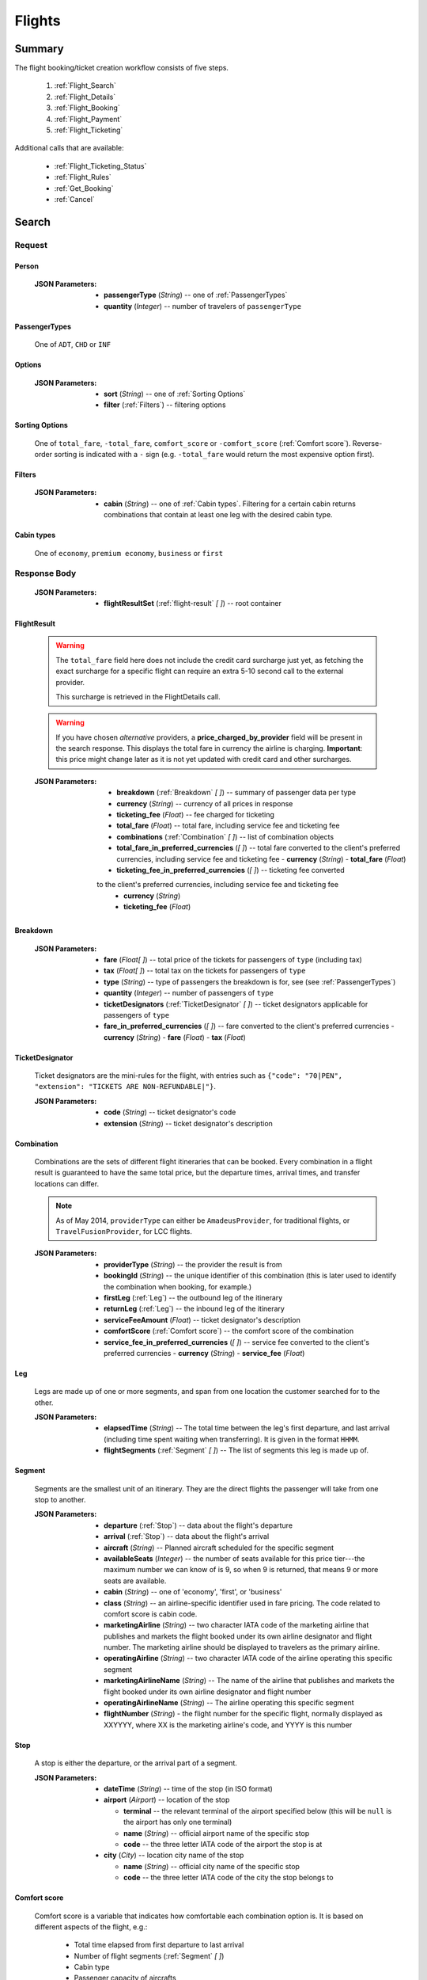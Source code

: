 =========
 Flights
=========

---------
 Summary
---------

The flight booking/ticket creation workflow consists of five steps.

 1. :ref:`Flight_Search`
 2. :ref:`Flight_Details`
 3. :ref:`Flight_Booking`
 4. :ref:`Flight_Payment`
 5. :ref:`Flight_Ticketing`

Additional calls that are available:

 - :ref:`Flight_Ticketing_Status`
 - :ref:`Flight_Rules`
 - :ref:`Get_Booking`
 - :ref:`Cancel`

.. _Flight_Search:

--------
 Search
--------

Request
=======

.. http:post:: /flights

    Searches for flights that match provided criteria.

    .. note::
        In most cases you'll want to pass 00:00:00 as time for both your
        departure and your return date. Time filtering constraints will be
        very strict otherwise, often resulting in no matches for your query.

    :JSON Parameters:
        - **fromLocation** (*String*) -- departure location, given as IATA code
        - **toLocation** (*String*) -- destination, given as IATA code
        - **departureDate** (*String*) -- date of departure, in ISO format,
          including a time code, even though whole day will be searched by
          default
        - **returnDate** (*String*) -- *(optional)* date of return, in ISO
          format, including a time code, even though whole day will be
          searched by default
        - **persons** (:ref:`Person`) -- a list of passengers, grouped by type
          code, containing Persons
        - **fromAirport** (*String*) -- *(optional)* departure airport, given
          as IATA code, must be in the city specified in ``fromLocation``
        - **toAirport** (*String*) -- *(optional)* destination airport, given
          as IATA code, must be in the city specified in ``toLocation``
        - **providerType** (*String*) -- *(optional)* type of results to
          retrieve
        - **preferredAirlines** (*String \[ \]*) -- *(optional)* list of
          airlines to filter results to, given as their two character IATA code
        - **extraDays** (*Integer*) -- *(optional)* number of days to call
          :ref:`Flexible_Date_Search` with, between 1-3
        - **options** (:ref:`Options`) -- *(optional)* sorting and filtering options

.. _Person:

Person
------

    :JSON Parameters:
        - **passengerType** (*String*) -- one of :ref:`PassengerTypes`
        - **quantity** (*Integer*) -- number of travelers of ``passengerType``

.. _PassengerTypes:

PassengerTypes
--------------

    One of ``ADT``, ``CHD`` or ``INF``

.. _Options:

Options
-------

    :JSON Parameters:
        - **sort** (*String*) -- one of :ref:`Sorting Options`
        - **filter** (:ref:`Filters`) -- filtering options

.. _sorting_options:

Sorting Options
---------------

    One of ``total_fare``, ``-total_fare``, ``comfort_score`` or ``-comfort_score``
    (:ref:`Comfort score`). Reverse-order sorting is indicated with a ``-`` sign
    (e.g. ``-total_fare`` would return the most expensive option first).

.. _Filters:

Filters
-------

    :JSON Parameters:
        - **cabin** (*String*) -- one of :ref:`Cabin types`. Filtering for a certain
          cabin returns combinations that contain at least one leg with the desired
          cabin type.

.. _cabin_types:

Cabin types
-----------

    One of ``economy``, ``premium economy``, ``business`` or ``first``

Response Body
=============

    :JSON Parameters:
        - **flightResultSet** (:ref:`flight-result` *\[ \]*) -- root container

.. _flight-result:

FlightResult
------------

    .. warning::
        The ``total_fare`` field here does not include the credit card
        surcharge just yet, as fetching the exact surcharge for a specific
        flight can require an extra 5-10 second call to the external provider.

        This surcharge is retrieved in the _`FlightDetails` call.

    .. warning::
        If you have chosen *alternative* providers, a **price_charged_by_provider**
        field will be present in the search response. This displays the total fare in
        currency the airline is charging. **Important**: this price might change later
        as it is not yet updated with credit card and other surcharges.

    :JSON Parameters:
        - **breakdown** (:ref:`Breakdown` *\[ \]*) -- summary of passenger data
          per type
        - **currency** (*String*) -- currency of all prices in response
        - **ticketing_fee** (*Float*) -- fee charged for ticketing
        - **total_fare** (*Float*) -- total fare, including service fee and ticketing fee
        - **combinations** (:ref:`Combination` *\[ \]*) -- list of combination
          objects
        - **total_fare_in_preferred_currencies** (*\[ \]*) -- total fare converted
          to the client's preferred currencies, including service fee and ticketing fee
          - **currency** (*String*)
          - **total_fare** (*Float*)
        - **ticketing_fee_in_preferred_currencies** (*\[ \]*) -- ticketing fee converted
        to the client's preferred currencies, including service fee and ticketing fee
          - **currency** (*String*)
          - **ticketing_fee** (*Float*)

.. _Breakdown:

Breakdown
---------

    :JSON Parameters:
        - **fare** (*Float[ ]*) -- total price of the tickets for passengers of
          ``type`` (including tax)
        - **tax** (*Float[ ]*) -- total tax on the tickets for passengers of
          ``type``
        - **type** (*String*) -- type of passengers the breakdown is for, see
          (see :ref:`PassengerTypes`)
        - **quantity** (*Integer*) -- number of passengers of ``type``
        - **ticketDesignators** (:ref:`TicketDesignator` *\[ \]*) -- ticket
          designators applicable for passengers of ``type``
        - **fare_in_preferred_currencies** (*\[ \]*) -- fare converted
          to the client's preferred currencies
          - **currency** (*String*)
          - **fare** (*Float*)
          - **tax** (*Float*)

.. _TicketDesignator:

TicketDesignator
----------------

    Ticket designators are the mini-rules for the flight, with entries such as
    ``{"code": "70|PEN", "extension": "TICKETS ARE NON-REFUNDABLE|"}``.

    :JSON Parameters:
        - **code** (*String*) -- ticket designator's code
        - **extension** (*String*) -- ticket designator's description

.. _Combination:

Combination
-----------

    Combinations are the sets of different flight itineraries that can be
    booked. Every combination in a flight result is guaranteed to have the
    same total price, but the departure times, arrival times, and transfer
    locations can differ.

    .. note::
        As of May 2014, ``providerType`` can either be ``AmadeusProvider``, for
        traditional flights, or ``TravelFusionProvider``, for LCC flights.

    :JSON Parameters:
        - **providerType** (*String*) -- the provider the result is from
        - **bookingId** (*String*) -- the unique identifier of this
          combination (this is later used to identify the combination when
          booking, for example.)
        - **firstLeg** (:ref:`Leg`) -- the outbound leg of the itinerary
        - **returnLeg** (:ref:`Leg`) -- the inbound leg of the itinerary
        - **serviceFeeAmount** (*Float*) -- ticket designator's description
        - **comfortScore** (:ref:`Comfort score`) -- the comfort score of
          the combination
        - **service_fee_in_preferred_currencies** (*\[ \]*) -- service fee
          converted to the client's preferred currencies
          - **currency** (*String*)
          - **service_fee** (*Float*)

.. _Leg:

Leg
---

    Legs are made up of one or more segments, and span from one location the
    customer searched for to the other.

    :JSON Parameters:
        - **elapsedTime** (*String*) -- The total time between the leg's first
          departure, and last arrival (including time spent waiting when
          transferring). It is given in the format ``HHMM``.
        - **flightSegments** (:ref:`Segment` *\[ \]*) -- The list of segments
          this leg is made up of.

.. _Segment:

Segment
-------

    Segments are the smallest unit of an itinerary. They are the direct
    flights the passenger will take from one stop to another.

    :JSON Parameters:
        - **departure** (:ref:`Stop`) -- data about the flight's departure
        - **arrival** (:ref:`Stop`) -- data about the flight's arrival
        - **aircraft** (*String*) -- Planned aircraft scheduled for the
          specific segment
        - **availableSeats** (*Integer*) -- the number of seats available for
          this price tier---the maximum number we can know of is 9, so when 9
          is returned, that means 9 or more seats are available.
        - **cabin** (*String*) -- one of 'economy', 'first', or 'business'
        - **class** (*String*) -- an airline-specific identifier used in fare
          pricing. The code related to comfort score is cabin code.
        - **marketingAirline** (*String*) -- two character IATA code of the
          marketing airline that publishes and markets the flight booked
          under its own airline designator and flight number. The marketing
          airline should be displayed to travelers as the primary airline.
        - **operatingAirline** (*String*) -- two character IATA code of the
          airline operating this specific segment
        - **marketingAirlineName** (*String*) -- The name of the airline
          that publishes and markets the flight booked under its own airline
          designator and flight number
        - **operatingAirlineName** (*String*) -- The airline operating this
          specific segment
        - **flightNumber** (*String*) - the flight number for the specific
          flight, normally displayed as XXYYYY, where XX is the marketing
          airline's code, and YYYY is this number

.. _Stop:

Stop
----

    A stop is either the departure, or the arrival part of a segment.

    :JSON Parameters:
        - **dateTime** (*String*) -- time of the stop (in ISO format)
        - **airport** (*Airport*) -- location of the stop

          - **terminal** -- the relevant terminal of the airport specified
            below (this will be ``null`` is the airport has only one terminal)
          - **name** (*String*) -- official airport name of the specific stop
          - **code** -- the three letter IATA code of the airport the stop is
            at

        - **city** (*City*) -- location city name of the stop

          - **name** (*String*) -- official city name of the specific stop
          - **code** -- the three letter IATA code of the city the stop
            belongs to

.. _Comfort score:

Comfort score
-------------

    Comfort score is a variable that indicates how comfortable each
    combination option is. It is based on different aspects of the
    flight, e.g.:

     - Total time elapsed from first departure to last arrival
     - Number of flight segments (:ref:`Segment` *\[ \]*)
     - Cabin type
     - Passenger capacity of aircrafts
     - Red-eye flight status, meaning flight leaves or departs at an
       inconvenient time
     - The time elapsed between flight segments

Response Codes
==============

 - **404 'No flights available'**
 - **404 'No flight found for return leg'**
 - **404 'Search does not include a required country'** - It is possible to set
   rules to disallow search queries that don't include a specific country in the
   itinerary. If a search request doesn't match the set filter, this is returned
 - **500 'external provider rejected the request - please try again'**: This is
   the generic error sent when we receive an unknown error as response from the
   provider

Examples
========

Request
-------

    **JSON:**

    .. sourcecode:: json

        {
          "fromLocation": "BUD",
          "toLocation": "LON",
          "departureDate": "2014-05-15T00:00:00",
          "returnDate": "2014-05-20T00:00:00",
          "persons":[
            {
              "passengerType":"ADT",
              "quantity": 2
            },
            {
              "passengerType":"CHD",
              "quantity": 1
            }
          ]
        }

Response
--------

    **JSON:**

    .. sourcecode:: json

        {
          "flightResultSet": [
            {
              "breakdown": [
                {
                  "passengerFare": {
                    "fare": 52.8627,
                    "tax": 21.1229,
                    "ticketDesignators": [],
                    "type": "ADT",
                    "quantity": 1,
                    "fare_in_preferred_currencies": [
                      {
                        "currency":GBP",
                        "fare": 72,
                        "tax": 21.1229,
                      },
                      {
                        "currency": "USD",
                        "fare": 66,
                        "tax": 21.1229,
                      }
                    ],
                  }
                }
              ],
              "currency": "EUR",
              "total_fare": 57.8627,
              "ticketing_fee": 5,
              "total_fare_in_preferred_currencies": [
                {
                  "currency":GBP",
                  "total_fare": 72,
                },
                {
                  "currency": "USD",
                  "total_fare": 66,
                }
              ],
              "ticketing_fee_in_preferred_currencies": [
                {
                  "currency":GBP",
                  "ticketing_fee": 3.66,
                },
                {
                  "currency": "USD",
                  "ticketing_fee": 5.74,
                }
              ],
              "combinations": [
                {
                  "providerType": "TravelFusionProvider",
                  "bookingId": "15_0_0",
                  "comfortScore": 47,
                  "firstLeg": {
                    "elapsedTime": "0230",
                    "flightSegments": [
                      {
                        "operatingAirlineName": "British Airways",
                        "marketingAirlineName": "British Airways",
                        "aircraft": "Airbus Industries A320",
                        "arrival": {
                          "airport": {
                            "name": "Stansted",
                            "terminal": null,
                            "code": "STN"
                          },
                          "city": {
                            "code": "LON",
                            "name": "London"
                          },
                          "dateTime": "2014-06-05T23:00:00"
                        },
                        "marketingAirline": "BA",
                        "operatingAirline": "FR",
                        "departure": {
                          "airport": {
                            "terminal": null,
                            "code": "BUD"
                            "name": "Liszt Ferenc Intl",
                          },
                          "city": {
                            "code": "BUD",
                            "name": "Budapest"
                          },
                          "dateTime": "2014-06-05T21:30:00"
                        },
                        "flightNumber": "867",
                        "availableSeats": 9,
                        "cabin": "economy",
                        "class": "Y",
                      }
                    ]
                  },
                  "serviceFeeAmount": 5.0,
                  "comfortScore": 50,
                  "service_fee_in_preferred_currencies": [
                    {
                      "currency":GBP",
                      "service_fee": 3.66,
                    },
                    {
                      "currency": "USD",
                      "service_fee": 5.74,
                    }
                  ],
                }
              ]
            }
          ]
        }

.. _Flexible_Date_Search:

Flexible Date Search
--------------------

    Returns the cheapest flight option for all the possible combinations of
    the departure and arrival dates +/- the number of ``extraDays``.

    .. warning::
        To proceed with the flight workflow after a flexible date search, a
        regular search request must be sent with the parameters of the chosen
        option. It is not possible to make a booking based on booking IDs
        returned in the flexible date search response!

    :JSON Parameters:
        - **fromLocation** (*String*) -- departure location, given as IATA code
        - **toLocation** (*String*) -- destination, given as IATA code
        - **departureDate** (*String*) -- date of departure
        - **returnDate** (*String*) -- date of return
        - **id** (*String*) -- unique identifier of the result

Examples
--------

Request
-------

    **JSON:**

    .. sourcecode:: json

        {
          "fromLocation": "BUD",
          "toLocation": "LON",
          "departureDate": "2014-05-15T00:00:00",
          "returnDate": "2014-05-20T00:00:00",
          "persons":[
            {
              "passengerType":"ADT",
              "quantity": 2
            },
            {
              "passengerType":"CHD",
              "quantity": 1
            }
          ],
          "extraDays": 3,
        }

Response
--------

    **JSON:**

    .. sourcecode:: json

        {
          "flightResultSet": [
            {
              "flightResult": {
                "_comment": "same as in regular search response"
              },
              "fromLocation": "BUD",
              "toLocation": "LON",
              "departureDate": "2015-04-29T00:00:00Z",
              "returnDate": "2015-05-06T00:00:00Z",
              "id": "0648ae1d-3b48-4a88-b317-a5ca65fd2d67",
            }
          ]
        }

.. _Flight_Details:

---------
 Details
---------

Request
=======

.. http:get:: /flights/:booking_id

    **booking_id** is the booking ID of the :ref:`Combination` to get the
    details of

Response Body
=============

    :JSON Parameters:
        - **flightDetails** (:ref:`FlightDetailsContainer`) -- root container

.. _FlightDetailsContainer:

FlightDetails
-------------

    .. warning::
        While the ``price`` field contains the ticket's final price, baggages
        are not included in that, as the user may be able to choose from
        different baggage tiers. It is the travel site's responsibility to add
        the cost of the passenger's baggages themselves as an extra cost.

    .. note::
        Providers return prices in the travel site's preferred currency
        automatically. In the rare case that they might fail to do so, the
        Allmyles API will convert the prices to the flight fare's currency
        automatically, based on the provider's currency conversion data.

    :JSON Parameters:
        - **rulesLink** (*String*) -- link to the airline's rules page (hosted
          on the airline's website)
        - **baggageTiers** (:ref:`BaggageTier` *\[ \]*) -- contains the
          different options the passenger has for bringing baggages along. The
          book request will need to contain the ID of one of these objects in
          the baggage field.
        - **carryOnBaggageTiers** (:ref:`carryOnBaggageTier`) -- contains the
          different options of cabin baggages. The book request will need
          to contain the ID of one of these objects in the carry-on baggage
          field.
        - **fields** (:ref:`FormFields`) -- contains field validation data
        - **price** (:ref:`Price`) -- contains the final price of the ticket
          (including the credit card surcharge, but not the baggages)
        - **result** (:ref:`flight-result`) -- contains an exact copy of the
          result from the :ref:`Flight_Search` call's response
        - **options** (:ref:`FlightOptions`) -- contains whether certain
          options are enabled for this flight
        - **surcharge** (:ref:`Price`) -- contains the credit card surcharge
          for this flight
        - **price_in_preferred_currencies** (:ref:`Price` *\[ \]*) -- contains
          the final price of the ticket converted to the client's preferred
          currencies
        - **surcharge_in_preferred_currencies** (:ref:`Price` *\[ \]*) -- contains
          the credit card surcharge for this flight converted to the client's preferred
          currencies

.. _BaggageTier:

BaggageTier
-----------

    These objects define the passenger's options for taking baggages on the
    flight. Each passenger can choose one of these for themselves.

    .. note::
        Keep in mind that while the tier ID's value may seem closely related to
        the other fields, it's not guaranteed to contain any semantic meaning at
        all.

    :JSON Parameters:
        - **tier** (*String*) -- the ID for this baggage tier (this is used to
          refer to it when booking)
        - **price** (:ref:`Price`) -- contains the price of the baggage tier
        - **max_weights** (*Float* *\[ \]*) -- the maximum weight of each
          piece of baggage a passenger can take in this tier in kg, can be an
          empty array if there's no limit. Having multiple items in this array
          means that for the specified price, the passenger can check in as many
          baggages as there are items in the array. Can be an empty list if data
          is present in the *total* field.
        - **total** -- Some airlines don't limit the weights of each bag, only
          the total weight of all the bags, and the number of bags.
          - **weight** (*Float*)v-- maximum summed weight of all the bags the
            passenger can take
          - **number_of_bags** (*Int*) -- number of bags that the passenger can
            take
        - **price_in_preferred_currencies** (:ref:`Price` *\[ \]*) -- contains
          the price of the baggage tier converted to the client's preferred
          currencies

.. _carryOnBaggageTier:

CarryOnBaggageTier
---------------------
    These objects define the passenger's options for taking cabin baggages
    on the flight. Each passenger can choose one of these for themselves.

    :JSON Parameters:
        - **tier** (*String*) -- the ID for this baggage tier (this is used to
          refer to it when booking)
        - **price** (:ref:`Price`) -- contains the price of the baggage tier
        - **description** (*String*) -- A basic description of the carry-on
          baggage's size, e.g. `Small cabin bag`. Exact dimensions should be
          checked on the airline's website.
        - **price_in_preferred_currencies** (:ref:`Price` *\[ \]*) -- contains
          the price of the baggage tier converted to the client's preferred
          currencies

.. _FormFields:

Form Fields
-----------

Form fields define criteria for field validation, making it easy to generate
HTML form elements.

      :JSON Parameters:
        - **passengers** (:ref:`FormField` *\[ \]*) -- contains validation
          data for Passenger fields
        - **contactInfo** (:ref:`FormField` *\[ \]*) -- contains validation
          data for Contact Info fields
        - **billingInfo** (:ref:`FormField` *\[ \]*) -- contains validation
          data for Billing Info fields

.. _FormField:

Form Field
----------

    :JSON Parameters for ``select`` fields:
        - **tag** (*String*) -- HTML tag type, in this case ``select``
        - **options** (*String [ ]*) -- value options of the field
        - **attributes** (:ref:`Attributes` *\[ \]*) -- attributes of the field

    :JSON Parameters for ``input`` fields:
        - **tag** (*String*) -- HTML tag type, in this case ``input``
        - **attributes** (:ref:`Attributes` *\[ \]*) -- attributes of the field

.. _Attributes:

Attributes
----------

    :JSON Parameters:
        - **name** (*String*) -- one of :ref:`Field_Names`
        - **data-label** (*String*) -- user friendly field label
        - **type** (*String*) -- type of input data (``†ext`` or ``email``)
        - **maxLength** (*Float*)
        - **required** (*String*) -- if present, field is required
        - **pattern** (*String*) -- regex pattern of valid data

.. _Field_Names:

Field Names
-----------

    :Passenger:
        - namePrefix
        - firstName
        - lastName
        - gender
        - birthDate
        - document/type
        - document/id
        - document/issueCountry
        - document/dateOfExpiry

    :Contact and Billing Info:
        - name
        - email
        - address/addressLine1
        - address/addressLine2
        - address/addressLine3
        - address/cityName
        - address/zipCode
        - address/countryCode
        - phone/countryCode
        - phone/areaCode
        - phone/phoneNumber

.. _Price:

Price
-----

    :JSON Parameters:
        - **amount** (*Float*) -- the amount of money in the currency below
        - **currency** (*String*) -- the currency of the amount specified, can
          be null when the amount is zero

.. _FlightOptions:

FlightOptions
-------------

    **{optionName}** below refers to the following names:

        - seatSelectionAvailable
        - travelfusionPrepayAvailable

    :JSON Parameters:
        - **{optionName}** (*Boolean*) -- whether the option is enabled or not

Response Codes
==============

 - **404 'search first'**
 - **412 'a request is already being processed'**: This error comes up even
   when the other request is asynchronous (i.e. when we are still processing a
   search request). The response for async requests does not need to be
   retrieved for this error to clear, just wait a few seconds.
 - **412 'request is not for the latest search'**: One case where this error
   is returned is when a customer is using multiple tabs and trying to select
   a flight from an old result list.

Examples
========

Response
--------

    **JSON:**

    .. sourcecode:: json

        {
          "flightDetails": {
            "rulesLink": null,
            "baggageTiers": [
                {
                    "tier": "0",
                    "price": {
                        "currency": null,
                        "amount": 0.0
                    },
                    "max_weights": [],
                    'total': {
                        'weight': None,
                        'number_of_bags': None,
                    },
                    "price_in_preferred_currencies": [
                      {
                        "currency":GBP",
                        "amount": 0.0
                      },
                      {
                        "currency": "USD",
                        "amount": 0.0 
                      }
                    ],
                },
                {
                    "tier": "1",
                    "price": {
                        "currency": "HUF",
                        "amount": 15427.0
                    },
                    "max_weights": [15.0],
                    'total': {
                        'weight': None,
                        'number_of_bags': None,
                    },
                    "price_in_preferred_currencies": [
                      {
                        "currency":GBP",
                        "amount": 10.0
                      },
                      {
                        "currency": "USD",
                        "amount": 12.0 
                      }
                    ],
                },
                {
                    "tier": "2",
                    "price": {
                        "currency": "HUF",
                        "amount": 37024.8
                    },
                    "max_weights": [], 
                    'total': {
                        'weight': 45,
                        'number_of_bags': 2,
                    },
                    "price_in_preferred_currencies": [
                      {
                        "currency":GBP",
                        "amount": 20.0
                      },
                      {
                        "currency": "USD",
                        "amount": 22.0 
                      }
                    ],
                }
            ],
            "carryOnBaggageTiers": [
                {
                    "tier": "1",
                    "price": {
                        "currency": "null",
                        "amount": 0.0
                    },
                    "description": "Small cabin bag",
                },
                {
                    "tier": "2",
                    "price": {
                        "currency": "HUF",
                        "amount": 8000.0
                    },
                    "description": "Large cabin bag",
                },
                "price_in_preferred_currencies": [
                  {
                    "currency":GBP",
                    "amount": 20.0
                  },
                  {
                    "currency": "USD",
                    "amount": 22.0 
                  }
                ],
            ],
            "fields": {
              "passengers": [
                {
                  "tag": "select",
                  "options": ["Mr", "Ms", "Mrs"],
                  "attributes": [
                    {
                      "key": "required",
                      "value": "required"
                    },
                    {
                      "key": "name",
                      "value": "persons/0/namePrefix"
                    },
                    {
                      "key": "data-label",
                      "value": "Name Prefix"
                    }
                  ],
                },
              ],
              "contact_info": [
                {
                  "tag": "input",
                  "attributes": [
                    {
                      "key": "maxLength",
                      "value": "30"
                    },
                    {
                      "key": "type",
                      "value": "text"
                    },
                    {
                     "key": "name",
                     "value": "billingInfo/name"
                    },
                    {
                      "key": "data-label",
                      "value": "Name"
                    }
                  ],
                },
              ],
              "billing_info": [
                {
                  "_comment": "trimmed in example for brevity's sake"
                },
              ]
            },
            "price": {
              "currency": "EUR",
              "amount": 4464.46
            },
            "result": {
              "_comment": "trimmed in example for brevity's sake"
            },
            "options": {
              "seatSelectionAvailable": false,
              "travelfusionPrepayAvailable": false
            },
            "surcharge": {
              "currency": "EUR",
              "amount": 5.0
              "card_type": "CA",
            },
            "price_in_preferred_currencies": [
              {
                "currency":GBP",
                "amount": 3269
              },
              {
                "currency": "USD",
                "amount": 5162 
              }
            ],
            "surcharge_in_preferred_currencies": [
              {
                "currency":GBP",
                "amount": 5.0
                "card_type": "CA",
              },
              {
                "currency": "USD",
                "amount": 5.0
                "card_type": "CA", 
              }
            ],
          }
        }

.. _Flight_Booking:

---------
 Booking
---------

    .. note::
        When booking LCC flights, there are two possible scenarios.
        By *default*, the Allmyles API does not send the book request to the
        external provider until the ticketing call arrives, so there's no
        response---an HTTP 204 No Content status code is returned.
        If you have chosen *alternative* providers (you have to contact the Allmyles
        support about this first), the booking flow of LCC flights is very similar to
        that of traditional flights. In this case the book response differs just a bit
        from the traditional book response - please refer to the book response
        specifications for detailed information.


Request
=======

.. http:post:: /books

    :JSON Parameters:
        - **bookBasket** (*String*) -- the booking ID of the :ref:`Combination`
          to book
        - **billingInfo** (:ref:`Flight_Contact`) -- billing info for ticket creation
        - **contactInfo** (:ref:`Flight_Contact`) -- contact info for ticket creation
        - **persons** (:ref:`Passenger` *\[ \]*) -- the list of passengers

.. _Flight_Contact:

Contact
-------

    :JSON Parameters:
        - **address** (:ref:`Flight_Address`) -- address of the entity in question
        - **email** (*String*) -- email of the entity in question
        - **name** (*String*) -- name of the entity in question
        - **phone** (:ref:`Flight_Phone`) -- phone number of the entity in question

.. _Flight_Address:

Address
-------

    :JSON Parameters:
        - **addressLine1** (*String*)
        - **addressLine2** (*String*) -- *(optional)*
        - **addressLine3** (*String*) -- *(optional)*
        - **cityName** (*String*)
        - **zipCode** (*String*)
        - **countryCode** (*String*) -- the two letter code of the country

.. _Flight_Phone:

Phone
-----

    :JSON Parameters:
        - **countryCode** (*String*)
        - **areaCode** (*String*)
        - **phoneNumber** (*String*)

.. _Passenger:

Passenger
---------

    :JSON Parameters:
        - **birthDate** (*String*) -- format is ``YYYY-MM-DD``
        - **document** (:ref:`FlightDocument`) -- data about the identifying
          document the passenger wishes to travel with
        - **email** (*String*)
        - **namePrefix** (*String*) -- one of ``Mr``, ``Ms``, or ``Mrs``
        - **firstName** (*String*)
        - **lastName** (*String*)
        - **gender** (*String*) -- one of ``MALE`` or ``FEMALE``
        - **passengerTypeCode** (*String*) -- one of :ref:`PassengerTypes`
        - **baggage** (*String*) -- one of the tier IDs returned in the
          flight details response
        - **carryOnBaggage** (*String*) -- one of the tier IDs returned
          in the flight details response

.. _FlightDocument:

Document
--------

    :JSON Parameters:
        - **id** (*String*) -- document's ID number
        - **dateOfExpiry** (*String*) -- format is YYYY-MM-DD
        - **issueCountry** (*String*) -- two letter code of issuing country
        - **type** (*String*) -- one of :ref:`DocumentTypes`

Response Body
=============

    .. note::
        Again: **by default, there's no response body for LCC book requests!**
        An HTTP 204 No Content status code confirms that Allmyles saved the
        sent data for later use.

    .. warning::
        If you have chosen alternative providers - that means there IS a book response
        for LCC flights, **this is the response that contains the exact final price** that
        should be shown to the traveler. This price contains the baggage and hand luggage
        surcharges, if applicable.

    .. warning::
        The format of :ref:`Flight_Contact` and :ref:`flight-result` objects contained
        within this response might slightly differ from what's described in
        this documentation as requested. This will be fixed in a later version.

    :JSON Parameters:
        - **price** (:ref:`Price`) -- *only in alternative LCC book response!*
          final price updated with baggage surcharges
        - **pnr** (*String*) -- the PNR locator which identifies this booking
        - **lastTicketingDate** (*String*) -- the timestamp of when it's last
          possible to create a ticket for the booking, in ISO format
        - **bookingReferenceId** (*String*) -- the ID of the workflow at
          Allmyles; this is not currently required anywhere later, but can be
          useful for debugging
        - **contactInfo** (:ref:`Flight_Contact`) -- contains a copy of the data
          received in the :ref:`Flight_Booking` call
        - **flightData** (:ref:`flight-result`) -- contains a copy of the
          result from the :ref:`Flight_Search` call's response

Response Codes
==============

 - **303 'Unable to book this flight - please select a different bookingId'**:
   This error is returned when the external provider encounters a problem such
   as a discrepancy between actual flight data and what they returned from
   their cache before. This happens very rarely, or never in production.
 - **404 'search first'**
 - **412 'a request is already being processed'**: This error comes up even
   when the other request is asynchronous (i.e. when we are still processing a
   search request). The response for async requests does not need to be
   retrieved for this error to clear, just wait a few seconds.
 - **412 'Already booked.'**: This denotes that either us or the external
   provider has detected a possible duplicate booking, and has broken the flow
   to avoid dupe payments.
 - **412 'already booked'**: This is technically the same as the error above,
   but is encountered at a different point in the flow. The error messages are
   only temporarily not the same for these two errors.
 - **412 'request is not for the latest search'**
 - **500 'could not book flight'**: This is the generic error returned when we
   encounter an unknown/empty response from the external provider
 - **504 'external gateway timed out - book request might very well have been
   successful!'**: The booking might, or might not have been completed in this
   case. The flow should be stopped, and the customer should be contacted to
   complete the booking.
 - **504 'Could not retrieve virtual credit card, flight not booked. An IRN
   should be sent to payment provider now.'**

Examples
========

Request
-------

    **JSON:**

    .. sourcecode:: json

        {
          "bookBasket": ["1_0_0"],
          "billingInfo": {
            "address": {
              "addressLine1": "Váci út 13-14",
              "cityName": "Budapest",
              "countryCode": "HU",
              "zipCode": "1234"
            },
            "email": "ccc@gmail.com",
            "name": "Kovacs Gyula",
            "phone": {
              "areaCode": "30",
              "countryCode": "36",
              "phoneNumber": "1234567"
            }
          },
          "contactInfo": {
            "address": {
              "addressLine1": "Váci út 13-14",
              "cityName": "Budapest",
              "countryCode": "HU",
              "zipCode": "1234"
            },
            "email": "bbb@gmail.com",
            "name": "Kovacs Lajos",
            "phone": {
              "areaCode": "30",
              "countryCode": "36",
              "phoneNumber": "1234567"
            }
          },
          "persons": [
            {
              "baggage": "0",
              "carryOnBaggage": "1",
              "birthDate": "1974-04-03",
              "document": {
                "dateOfExpiry": "2016-09-03",
                "id": "12345678",
                "issueCountry": "HU",
                "type": "Passport"
              },
              "email": "aaa@gmail.com",
              "firstName": "Janos",
              "gender": "MALE",
              "lastName": "Kovacs",
              "namePrefix": "Mr",
              "passengerTypeCode": "ADT"
            }
          ]
        }

Response
--------

    **JSON:**

    .. sourcecode:: json

        {
          "bookingReferenceId": "req-cfd7963b187a4fe99702c0373c89cb16",
          "contactInfo": {
            "address": {
              "city": "Budapest",
              "countryCode": "HU",
              "line1": "Madach ut 13-14",
              "line2": null,
              "line3": null
            },
            "email": "testy@gmail.com",
            "name": "Kovacs Lajos",
            "phone": {
              "areaCode": "30",
              "countryCode": "36",
              "number": "1234567"
            }
          },
          "flightData": {
            "_comment": "trimmed in example for brevity's sake"
          },
          "lastTicketingDate": "2014-05-16T23:59:59Z",
          "pnr": "6YESST"
        }

.. _Flight_Payment:

---------
 Payment
---------

If payment is required---that is, if the flight is an LCC one---this is where
Allmyles gets the payment data.

The only supported payment provider at the moment is PayU. When we receive a
transaction ID that points to a successful payment by the passenger, we
essentially take that money from PayU, and forward it to the provider to buy a
ticket in the :ref:`Flight_Ticketing` step.

Request
=======

.. http:post:: /payment

    :JSON Parameters:
        - **payuId** (*String*) -- the transaction ID identifying the
          successful transaction at PayU
        - **basket** (*String[ ]*) -- the booking IDs the payment is for

Response Body
=============

    **N/A:**

    Returns an HTTP 204 No Content status code if successful.

Response Codes
==============

 - **412 'a request is already being processed'**: This error comes up even
   when the other request is asynchronous (i.e. when we are still processing a
   search request). The response for async requests does not need to be
   retrieved for this error to clear, just wait a few seconds.
 - **412 'book request should have been received'**

Examples
========

Request
-------

    **JSON:**

    .. sourcecode:: json

        {
          "payuId": "12345678",
          "basket": ["2_1_0"]
        }

.. _Flight_Ticketing:

-----------
 Ticketing
-----------

Two important notes:

1. Call this only when the passenger's payment completely went through! (That
   is, after the payment provider's IPN has arrived, confirming that the
   transaction did not get caught by the fraud protection filter.)
2. After this call has been made **do not issue refunds** unless the Allmyles
   API explicitly tells you to. It's way better to just correct ticketing
   errors manually than to fire automatic refunds even if the ticket purchase
   might already be locked in for some reason.

Request
=======

.. http:get:: /tickets/:booking_id

    **booking_id** is the booking ID of the :ref:`Combination` to create a
    ticket for

Response Body
=============

    By default, this is just an abstraction for the book call when buying an
    LCC ticket (there's no separate book and ticketing calls for those flights).
    This means the response differs greatly depending on whether the flight is
    traditional or LCC booked through the *default* providers.

    If you have chosen *alternative* providers (you would have to contact the
    Allmyles support about this first), there **is** a separate book response for
    LCC flights, but the ticket response is the same as described below.

    :JSON Parameters for traditional flights:
        - **tickets** (*Ticket [ ]*) -- the purchased tickets

          - **passenger** (*String*) -- the name of the passenger the ticket
            was purchased for
          - **passenger_type** (*String*) -- one of :ref:`PassengerTypes`
          - **ticket** (*String*) -- the ticket number which allows the
            passenger to actually board the plane
          - **price** (*TicketPrice*)

            - **currency** (*String*)
            - **total_fare** (*Float*) -- The total amount of money the
              passenger paid for his ticket, including tax.
            - **tax** (*Float*) -- The total amount of tax the passenger had to
              pay for this ticket.
          - **baggage**

            - **quantity** (*Int*) -- The maximum quantity of baggage the
              passenger can bring along
            - **unit** (*String*) -- Units of measurement
          - **price_in_preferred_currencies** (*TicketPrice [ ]*) -- the
            ticket price converted to the client's preferred currencies
            - **currency** (*String*)
            - **total_fare** (*Float*)
            - **tax** (*Float*)
        - **flightData** (:ref:`flight-result`) -- contains a copy of the
          result from the :ref:`Flight_Search` call's response
        - **contactInfo** (:ref:`Flight_Contact`) -- contains a copy of the data
          received in the :ref:`Flight_Booking` call
        
    :JSON Parameters for LCC flights:
        - **ticket** (*String*) -- the ticket number (LCC PNR) for this booking
        - **pnr** (*String*) -- the PNR locator which identifies this booking
        - **bookingReferenceId** (*String*) -- the ID of the workflow at
          Allmyles; this is not currently required anywhere later, but can be
          useful for debugging
        - **contactInfo** (:ref:`Flight_Contact`) -- contains a copy of the data
          received in the :ref:`Flight_Booking` call
        - **flightData** (:ref:`flight-result`) -- contains a copy of the
          result from the :ref:`Flight_Search` call's response
        - **baggageTiers** (:ref:`BaggageTier` *\[ \]*) -- the baggage tier
          option the passenger has chosen
        - **carryOnBaggageTiers** (:ref:`carryOnBaggageTier` *\[ \]*) -- the
          carry-on baggage tier option the passenger has chosen


Response Codes
==============

In case of errors (referring to response code 202 and 5xx), the client is
expected to either have a correct the ticketing manually, or send periodic
:ref:`Flight_Ticketing_Status` requests until a definitive response is given
(one of the following statuses: 'successful', 'failed', or 'unknown'.) This
should take no longer than 40 minutes. Tickets with an unknown status still
require manual intervention.

 - **202 'Warning: e-ticket could not be issued due to technical difficulties.
   Please contact youragent.'**: When this error occurs, the actual ticket is
   purchased, but an unknown error happens later on in the flow.
 - **412 'a request is already being processed'**: This error comes up even
   when the other request is asynchronous (i.e. when we are still processing a
   search request). The response for async requests does not need to be
   retrieved for this error to clear, just wait a few seconds.
 - **412 'no payment data given'**
 - **412 'book request should have been received'**
 - **412 'book response should have been received'**
 - **500 'booking failed, cannot create ticket'**: This error is returned if
   the book response we last received from the provider contained an error.
 - **503 'error while creating ticket - please try again later'**: This is the
   generic error we return when receiving an unknown response for the ticket
   request. No refund should be sent without manually checking if the ticket
   has been issued first.
 - **504 'ticket creation timed out - but could very well have been
   successful!'**: Almost the same as above, refunds are definitely not safe in
   this case.

Examples
========

Response
--------

    **JSON for traditional flights:**

    .. sourcecode:: json

        "body": {
          "tickets": [
            {
              "passenger": "Mr Janos kovcas",
              "passenger_type": "ADT",
              "ticket": "125-4838843038",
              "price": {
                "currency": "HUF",
                "total_fare": 26000.0,
                "tax": 17800.0
              }
              "baggage": {
                "quantity": 1,
                "unit": "PC",
              },
              "price_in_preferred_currencies": [
              {
                "currency":GBP",
                "total_fare": 60.48,
                "tax": 41.41
              },
              {
                "currency": "USD",
                "total_fare": 94.84,
                "tax": 64.93
              }
            ],
            },
            {
              "passenger": "Mr Janos kascvo",
              "passenger_type": "ADT",
              "ticket": "125-4838843039",
              "price": {
                "currency": "HUF",
                "total_fare": 26000.0,
                "tax": 17800.0
              }
              "baggage": {
                "quantity": 1,
                "unit": "PC",
              },
              "price_in_preferred_currencies": [
              {
                "currency":GBP",
                "total_fare": 60.48,
                "tax": 41.41
              },
              {
                "currency": "USD",
                "total_fare": 94.84,
                "tax": 64.93
              }
            ],
            }
          ],
          "flightData": {
            "_comment": "trimmed in example for brevity's sake"
          },
          "contactInfo": {
            "address": {
              "city": "Budapest",
              "countryCode": "HU",
              "line1": "Madach ut 13-14",
              "line2": null,
              "line3": null
            },
            "email": "testytesty@gmail.com",
            "name": "Kovacs Lajos",
            "phone": {
              "areaCode": "30",
              "countryCode": "36",
              "number": "1234567"
            }
          }
        }

    **JSON for LCC flights:**

    .. sourcecode:: json

        {
          "bookingReferenceId": "req-d65c00dc43ba4ad798e5478803575aab",
          "contactInfo": {
            "address": {
              "city": "Budapest",
              "countryCode": "HU",
              "line1": "Madach ut 13-14",
              "line2": null,
              "line3": null
            },
            "email": "testytesty@gmail.com",
            "name": "Kovacs Lajos",
            "phone": {
              "areaCode": "30",
              "countryCode": "36",
              "number": "1234567"
            }
          },
          "flightData": {
            "_comment": "trimmed in example for brevity's sake"
          },
          "lastTicketingDate": null,
          "pnr": "6YE2LM",
          "ticket": "0XN4GTO",
          "baggageTiers": {
            "tier": "2",
            "max_weights": [15.0, 20.0],
            "price": {
              "amount": 37024.8,
              "currency": HUF
            },
            "price_in_preferred_currencies": [
              {
                "currency":GBP",
                "amount": 10.0
              },
              {
                "currency": "USD",
                "amount": 12.0 
              }
            ],
          },
          "carryOnBaggageTiers": {
            "tier": "2",
            "description": "Large cabin bag",
            "price": {
              "amount": 8000.0,
              "currency": HUF
            },
            "price_in_preferred_currencies": [
              {
                "currency":GBP",
                "amount": 10.0
              },
              {
                "currency": "USD",
                "amount": 12.0 
              }
            ],
          }
        }

.. _Flight_Ticketing_Status:

------------------
 Ticketing Status
------------------

This call enables checking the result of a ticketing request. This is useful
when it's unclear whether the ticketing process went through, due to a failure
at external providers, in Allmyles' systems, on the client's server, or anywhere
in between. The request will identify the correct workflow based on the cookie
header's contents, which must match whatever was sent in the ticket request.

The periodic checks should be made at most once every minute.

Available statuses
==================

 - **inactive**: this is the status returned when the ticketing process has not
   been initiated yet, i.e. before a :ref:`Flight_Ticketing` request is
   sent
 - **pending**: the ticket creation is still in progress
 - **successful**: the ticket has been successfully created. PNR data will be
   passed alongside this status, including the ticket number(s).
 - **failed**: the ticket creation failed, and the fare can be refunded (do
   note that this is the only status in which refunds can be automatically made)
 - **unknown**: it is not possible to programmatically determine the outcome of
   the request. The passenger's money should be held until a human identifies
   the issue and determines whether the ticket exists or not.

Request
=======

.. http:get:: /tickets/:booking_id/status

    **booking_id** is the booking ID of the :ref:`Combination` whose ticket's
    status we are interested in

Response Body
=============


    :JSON Parameters:
        - **status** (*String*) -- one of the statuses
        - **pnr** (:ref:`PNR <pnr-data>`) -- the pnr object that a
          :ref:`Get_Booking` request would return about the flight --- this
          includes the ticket number(s) as well

Examples
========

Response
--------

    **JSON for traditional flights:**

    .. sourcecode:: json

        {
            "status": "successful",
            "pnr": {
                "deleted": false,
                "id": "3L4TMN",
                "passengers": [
                    {
                        "birth_date": "1974-01-01",
                        "email": "test@example.com",
                        "name": "SMFDETH HYRASESN/MR",
                        "traditional_ticket": "125-5249156160",
                        "type": "ADT"
                    },
                    {
                        "birth_date": "1974-01-01",
                        "email": null,
                        "name": "SMIATTASDH OSAJOEONHTDNHO/MR",
                        "traditional_ticket": "125-5249156161",
                        "type": "ADT"
                    }
                ]
            }
        }


.. _Flight_Rules:

-------
 Rules
-------

This call returns the terms and conditions of the flight in question, or a link
to them if the raw text isn't available (in case of LCC flights).

Request
=======

.. http:get:: /flights/:booking_id/rules

    **booking_id** is the booking ID of the :ref:`Combination` to get the
    rules of

Response Body
=============

    :JSON Parameters:
        - **rulesResultSet** (*RulesResultSet*) -- root container

          - **rules** (:ref:`Rule` *\[ \]*) -- contains the flight rule texts,
            is returned only for traditional flights
          - **link** (*String*) -- contains a link to the airline's rules
            page, is returned only for LCC flights

.. _Rule:

Rule
----

    :JSON Parameters:
        - **code** (*String*) - the machine readable identifier code for the
          given section in the rules
        - **title** (*String*) - the human readable section title for the block
        - **text** (*String*) - the section's raw rule text body

Response Codes
==============

 - **404 'search first'**
 - **412 'a request is already being processed'**: This error comes up even
   when the other request is asynchronous (i.e. when we are still processing a
   search request). The response for async requests does not need to be
   retrieved for this error to clear, just wait a few seconds.
 - **409 'request is not for the latest search'**

Examples
========

Response
--------

    **JSON (for LCC):**

    .. sourcecode:: json

        {
          "rulesResultSet": {
            "link": "https://www.ryanair.com/en/terms-and-conditions"
          }
        }

    **JSON (for traditional):**

    .. sourcecode:: json

        {
          "rulesResultSet": {
            "rules": [
              {
                "code": "OD",
                "text": "NONE UNLESS OTHERWISE SPECIFIED",
                "title": "OTHER DISCOUNTS"
              },
              {
                "code": "SO",
                "text": "STOPOVERS NOT PERMITTED ON THE FARE COMPONENT.",
                "title": "STOPOVERS"
              },
            ]
          }
        }

.. _Get_Booking:

-------------
 Get Booking
-------------

This call returns the details of a booking identified by a PNR locator.
This makes it possible to re-open an expired session and send a ticketing
request based on the PNR locator after the initial session is closed.

Request
=======

.. http:get:: /books/:pnr_locator

    **pnr_locator** is a unique identifier of the booking, received
    at the book response.

.. _pnr-data:

Response Body
=============

    :JSON Parameters:
        - **pnr** (*pnr*) -- root container

          - **passengers** (*Passenger [ ]*) -- the list of
            passengers

            - **birth_date** (*String*) -- format is ``YYYY-MM-DD``
            - **traditional_ticket** (*String*) - the ticket number which allows
              the passenger to actually board the plane (or ``null`` if flight
              is LCC)
            - **type** (*String*) -- one of :ref:`PassengerTypes`
            - **email** (*String*)
            - **name** (*String*) -- the name of the passenger the booking was
              made for
          - **id** (*String*) -- the PNR locator which identifies the
            booking
          - **lcc_ticket** (*String*) -- the ticket number which allows
            the passenger to actually board the plane
            (or ``null`` if flight is traditional)


Response Codes
==============

 - **404 'PNR not found'**
 - **403 'PNR belongs to another auth token'**

Examples
========

Response
--------

    **JSON:**

    .. sourcecode:: json

        {
          "pnr": {
            "passengers": [
              {
                "birth_date": "1974-01-01",
                "traditional_ticket": "123-5249155974",
                "type": "ADT",
                "email": "test@gmail.com",
                "name": "KOVACS JANOS/MR"
              }
            ],
            "id": "3KWQUK",
            "lcc_ticket": null
          }
        }

.. _Cancel:

---------------
 Cancel Booking
---------------

This call cancels the booking identified in the request. Bookings can only
be cancelled before a ticket is created.

Request
=======

.. http:delete:: /books/:pnr_locator

    **pnr_locator** is a unique identifier of the booking, received
    at the book response.

Response Body
=============

    **N/A:**

    Returns an HTTP 204 No Content status code if successful.

Response Codes
==============

 - **403 'PNR belongs to another auth token'**
 - **404 'PNR not found'**
 - **409 'Booking already cancelled.'**
 - **409 'Booked flights can only be cancelled before ticket is created.'**
